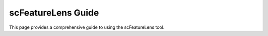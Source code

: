 scFeatureLens Guide
================

This page provides a comprehensive guide to using the scFeatureLens tool.
